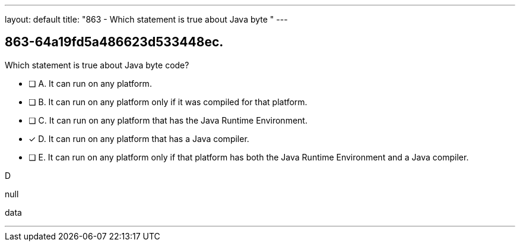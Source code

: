 ---
layout: default 
title: "863 - Which statement is true about Java byte "
---


[.question]
== 863-64a19fd5a486623d533448ec.


****

[.query]
--
Which statement is true about Java byte code?


--

[.list]
--
* [ ] A. It can run on any platform.
* [ ] B. It can run on any platform only if it was compiled for that platform.
* [ ] C. It can run on any platform that has the Java Runtime Environment.
* [*] D. It can run on any platform that has a Java compiler.
* [ ] E. It can run on any platform only if that platform has both the Java Runtime Environment and a Java compiler.

--
****

[.answer]
D

[.explanation]
--
null
--

[.ka]
data

'''


